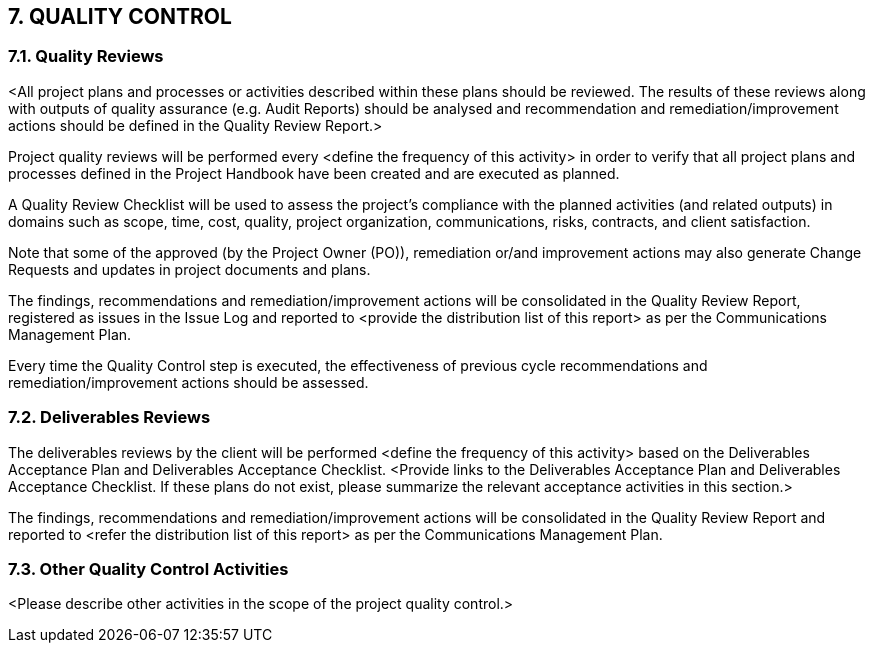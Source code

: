 == 7. QUALITY CONTROL
=== 7.1. Quality Reviews
[aqua]#<All project plans and processes or activities described within these plans should be reviewed. The results of these reviews along with outputs of quality assurance (e.g. Audit Reports) should be analysed and recommendation and remediation/improvement actions should be defined in the Quality Review Report.>#

Project quality reviews will be performed every <define the frequency of this activity> in order to verify that all project plans and processes defined in the Project Handbook have been created and are executed as planned.

[lime]#A Quality Review Checklist# will be used to assess the project's compliance with the planned activities (and related outputs) in domains such as scope, time, cost, quality, project organization, communications, risks, contracts, and client satisfaction.

Note that some of the approved (by the Project Owner (PO)), remediation or/and improvement actions may also generate Change Requests and updates in project documents and plans.

The findings, recommendations and remediation/improvement actions will be consolidated in the Quality Review Report, registered as issues in the Issue Log and reported to [aqua]#<provide the distribution list of this report># as per the Communications Management Plan.

Every time the Quality Control step is executed, the effectiveness of previous cycle recommendations and remediation/improvement actions should be assessed.

=== 7.2. Deliverables Reviews
The deliverables reviews by the client will be performed [aqua]#<define the frequency of this activity># based on the Deliverables Acceptance Plan and Deliverables Acceptance Checklist. [aqua]#<Provide links to the Deliverables Acceptance Plan and Deliverables Acceptance Checklist. If these plans do not exist, please summarize the relevant acceptance activities in this section.>#

The findings, recommendations and remediation/improvement actions will be consolidated in the Quality Review Report and reported to [aqua]#<refer the distribution list of this report># as per the Communications Management Plan.

=== 7.3. Other Quality Control Activities
[aqua]#<Please describe other activities in the scope of the project quality control.>#

